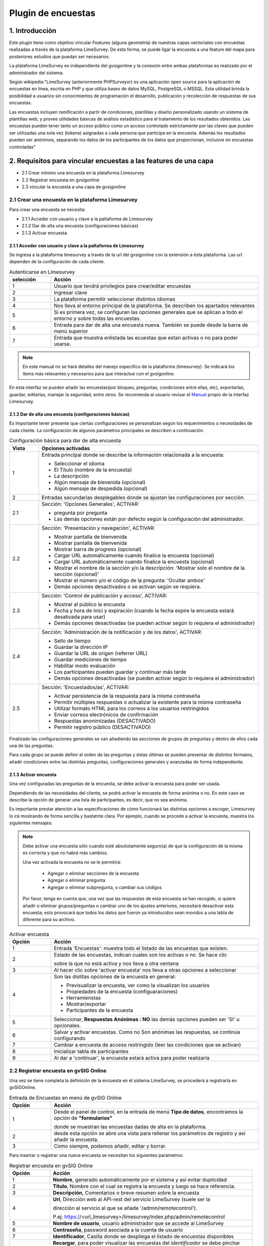 Plugin de encuestas
===================

1. Introducción
---------------

Este plugin tiene como objetivo vincular Features (alguna geometría) de nuestras capas vectoriales con encuestas realizadas a través de la plataforma LimeSurvey. 
De esta forma, se puede ligar la encuesta a una feature del mapa para posteriores estudios que puedan ser necesarios.

La plataforma LimeSurvey es independiente del gvsigonline y la conexión entre ambas plataformas es realizado por el administrador del sistema.

Según wikipedia:"LimeSurvey (anteriormente PHPSurveyor) es una aplicación open source para la aplicación de encuestas en línea, escrita en PHP y que utiliza bases de datos MySQL, PostgreSQL o MSSQL. Esta utilidad brinda la posibilidad a usuarios sin conocimientos de programación el desarrollo, publicación y recolección de respuestas de sus encuestas.

Las encuestas incluyen ramificación a partir de condiciones, plantillas y diseño personalizado usando un sistema de plantillas web, y provee utilidades básicas de análisis estadístico para el tratamiento de los resultados obtenidos. Las encuestas pueden tener tanto un acceso público como un acceso controlado estrictamente por las claves que pueden ser utilizadas una sola vez (tokens) asignadas a cada persona que participa en la encuesta. Además los resultados pueden ser anónimos, separando los datos de los participantes de los datos que proporcionan, inclusive en encuestas controladas"


2. Requisitos para vincular encuestas a las features de una capa
----------------------------------------------------------------
* 2.1 Crear mínimo una encuesta en la plataforma Limesurvey

* 2.2 Registrar encuesta en gvsigonline

* 2.3 vincular la encuesta a una capa de gvsigonline


2.1 Crear una encuesta en la plataforma Limesurvey
__________________________________________________

Para crear una encuesta se necesita:

* 2.1.1 Acceder con usuario y clave a la paltaforma de Limesurvey
* 2.1.2 Dar de alta una encuesta (configuraciones básicas)
* 2.1.3 Activar encuesta

2.1.1 Acceder con usuario y clave a la paltaforma de Limesurvey
~~~~~~~~~~~~~~~~~~~~~~~~~~~~~~~~~~~~~~~~~~~~~~~~~~~~~~~~~~~~~~~

Se ingresa a la plataforma limesurvey a través de la url del gvsigonline con la extensión a ésta plataforma. Las url dependen de la configuración de cada cliente.

.. image:: ../_static/images/form1.png
   :align: center

.. list-table:: Autenticarse en Limesurvey 
   :widths: 2 10 
   :header-rows: 1
   :align: left

   * - selección
     - Acción
   * - 1
     - Usuario que tendrá privilegios para crear/editar encuestas
   * - 2
     - Ingresar clave
   * - 3 
     - La plataforma permitir seleccionar distintos idiomas
   * - 4
     - Nos lleva al entorno principal de la plataforma. Se describen los apartados relevantes
   * - 5 
     - Si es primera vez, se configuran las opciones generales que se aplican a todo el entorno y sobre todas las encuestas.
   * - 6
     - Entrada para dar de alta una encuesta nueva. También se puede desde la barra de menú superior
   * - 7 
     - Entrada que muestra enlistada las ecuestas que estan activas o no para poder usarse.       

.. note::
   En este manual no se hará detalles del manejo específico de la plataforma (limesurvey). Se indicará los items más relevantes y necesarios para que interactue con el gvsigonline. 


En esta interfaz se pueden añadir las encuestas(por bloques, preguntas, condiciones entre ellas, etc), exportarlas, guardar, editarlas, manejar la seguridad, entre otros. Se recomienda al usuario revisar el Manual_ propio de la interfaz Limesurvey.

 .. _Manual: http://manual.limesurvey.org/


2.1.2 Dar de alta una encuesta (configuraciones básicas)
~~~~~~~~~~~~~~~~~~~~~~~~~~~~~~~~~~~~~~~~~~~~~~~~~~~~~~~~

Es Importante tener presente que ciertas configuraciones se personalizan según los requerimientos o necesidades de cada cliente.  La configuración de algunos parámetros principales se describen a continuación.

 
.. image:: ../_static/images/form2.png
   :align: center  

.. list-table:: Configuración básica para dar de alta encuesta 
   :widths: 2 15 
   :header-rows: 1
   :align: left

   * - Vista
     - Opciones activadas
   * - 1
     - Entrada principal donde se describe la información relacionada a la encuesta:
     
       * Seleccionar el idioma
       * El Título (nombre de la encuesta)
       * La descripción 
       * Algún mensaje de bievenida (opcional)
       * Algún mensaje de despedida (opcional) 
   * - 2
     - Entradas secundarias desplegables donde se ajustan las configuraciones por sección.
   * - 2.1
     - Sección: 'Opciones Generales', ACTIVAR:
     
       * pregunta por pregunta
       * Las demás opciones están por defecto según la configuración del administrador.
   * - 2.2
     - Sección: 'Presentación y navegación', ACTIVAR:
     
       * Mostrar pantalla de bienvenida
       * Mostrar pantalla de bienvenida
       * Mostrar barra de progreso (opcional)
       * Cargar URL automáticamente cuando finalice la encuesta (opcional)
       * Cargar URL automáticamente cuando finalice la encuesta (opcional)
       * Mostrar el nombre de la sección y/o la descripción: 'Mostrar solo el nombre de la sección (opcional)'
       * Mostrar el número y/o el código de la pregunta: 'Ocultar ambos'
       * Demás opciones desactivados o se activan según se requiera.
   * - 2.3
     - Sección: 'Control de publicación y acceso', ACTIVAR: 
     
       * Mostrar al público la encuesta
       * Fecha y hora de inici y expiración (cuando la fecha expire la encuesta estará desativada para usar)
       * Demás opciones desactivadas (se pueden activar según lo requiera el administrador)
   * - 2.4
     - Sección: 'Administración de la notificación y de los datos', ACTIVAR:
     
       * Sello de tiempo
       * Guardar la dirección IP
       * Guardar la URL de origen (referrer URL)
       * Guardar mediciones de tiempo
       * Habilitar modo evaluación
       * Los participantes pueden guardar y continuar más tarde
       * Demás opciones desactivadas (se pueden activar según lo requiera el administrador)    
   * - 2.5
     - Sección: 'Encuestados/as', ACTIVAR:
     
       * Activar persistencia de la respuesta para la misma contraseña
       * Permitir múltiples respuestas o actualizar la existente para la misma contraseña
       * Utilizar formato HTML para los correos a los usuarios restringidos
       * Enviar correos electrónicos de confirmación
       * Respuestas anonimizadas (DESACTIVADO)
       * Permitir registro público (DESACTIVADO)

Finalizado las configuraciones generales se van añadiendo las secciones de grupos de preguntas y dentro de ellos cada una de las preguntas.

.. image:: ../_static/images/survey_grupo_secciones.png
   :align: center


Para cada grupo se puede definir el orden de las preguntas y éstas últimas se pueden presentar de distintos formatos, añadir condiciones entre las distintas preguntas, configuraciones generales y avanzadas de forma independiente.

.. image:: ../_static/images/survey_conf_gr_preguntas.png
   :align: center


2.1.3 Activar encuesta
~~~~~~~~~~~~~~~~~~~~~~

Una vez configuradas las preguntas de la encuesta, se debe activar la encuesta para poder ser usada. 

Dependiendo de las necesidades del cliente, se podrá activar la encuesta de forma anónima o no. En este caso se describe la opción de generar una lista de participantes, es decir, que no sea anónima. 

Es importante prestar atención a las especificaciones de cómo funcionará las distintas opciones a escoger, Limesurvey lo irá mostrando de forma sencilla y bastatnte clara. Por ejemplo, cuando se procede a activar la encuesta, muestra los siguientes mensajes:


.. note::
   Debe activar una encuesta sólo cuando esté absolutamente seguro(a) de que la configuración de la misma es correcta y que no habrá más cambios. 
 
   Una vez activada la encuesta no se le permitirá:

    * Agregar o eliminar secciones de la encuesta
    
    * Agregar o eliminar pregunta
    
    * Agregar o eliminar subpregunta, o cambiar sus códigos


   Por favor, tenga en cuenta que, una vez que las respuestas de esta encuesta se han recogido, si quiere añadir o eliminar grupos/preguntas o cambiar uno de los ajustes anteriores, necesitará desactivar esta encuesta; esto provocará que todos los datos que fueron ya introducidos sean movidos a una tabla de diferente para su archivo.
 

.. image:: ../_static/images/encuesta_activar_1_.png
   :align: center

.. image:: ../_static/images/encuesta_activar_2_.png
   :align: center

.. list-table:: Activar encuesta 
   :widths: 2 10 
   :header-rows: 1
   :align: left

   * - Opción
     - Acción
   * - 1
     - Entrada 'Encuestas': muestra todo el listado de las encuestas que existen.
   * - 2
     - Estado de las encuestas, indican cuales son los activas o no. Se hace clic 
       
       sobre la que no está activa y nos lleva a otra ventana
   * - 3
     - Al hacer clic sobre 'activar encuesta' nos lleva a otras opciones a seleccionar    
   * - 4
     - Son las distitas opciones de la encuesta en general:
     
       * Previsualizar la encuesta, ver como la visualizan los usuarios
       * Propiedades de la encuesta (configuaraciones)
       * Herramienstas
       * Mostrar/exportar 
       * Participantes de la encuesta
   * - 5
     - Seleccionar, **Respuestas Anónimas : NO** las demás opciones pueden ser 'SI' u opcionales.     
   * - 6
     - Salvar y activar encuestas. Como no Son anónimas las respuestas, se continúa configurando
   * - 7
     - Cambiar a encuesta de acceso restringido (leer las condiciones que se activan)
   * - 8
     - Inicializar tabla de participantes
   * - 9
     - Al dar a 'continuar', la encuesta estará activa para poder realizarla             
      




2.2 Registrar encuesta en gvSIG Online
______________________________________

Una vez se tiene completa la definición de la encuesta en el sistema LimeSurvey, se procederá a registrarla en gvSIGOnline. 

.. image:: ../_static/images/form3.png
   :align: center

.. list-table:: Entrada de Encuestas en menú de gvSIG Online
   :widths: 2 10 
   :header-rows: 1
   :align: left

   * - Opción
     - Acción
   * - 1
     - Desde el panel de control, en la entrada de menú **Tipo de datos**, encontramos la opción de **"formularios"** 
     
       donde se muestran las encuestas dadas de alta en la plataforma.
   * - 2
     - desde esta opción se abre una vista para rellenar los parámetros de registro y así añadir la encuesta.
   * - 3
     - Como siempre, podemos añadir, editar y borrar.


Para insertar o registrar una nueva encuesta se necesitan los siguientes parámetros:


.. image:: ../_static/images/form4.png
   :align: center
   

.. list-table:: Registrar encuesta en gvSIG Online
   :widths: 2 10 
   :header-rows: 1
   :align: left

   * - Opción
     - Acción
   * - 1
     - **Nombre**, generado automáticamente por el sistema y así evitar duplicidad
   * - 2
     - **Título**, Nombre con el cual se registra la encuesta y luego se hace referencia.
   * - 3
     - **Descripción**, Comentarios o breve resumen sobre la encuesta
   * - 4
     - **Url**, Dirección web al API-rest del servicio LimeSurvey (suele ser la 
     
       dirección al servicio al que se añade '/admin/remotecontrol'). 
       
       P.ej: https://<url_limesurvey>/limesurvey/index.php/admin/remotecontrol 
   * - 5
     - **Nombre de usuario**, usuario administrador que se accede al LimeSurvey
   * - 6
     - **Contraseña**, password asociada a la cuenta de usuario
   * - 7
     - **Identificador**, Casilla donde se despliega el listado de encuestas disponibles
   * - 8
     - **Recargar**, para poder visualizar las encuestas del *identificador* se debe pinchar
     
       sobre este botón de *recargar* y automáticamente mostrará las encuestas existentes 
       
       relacionadas a la URL indicada. Si la recarga no es correcta, favor rectificar los
       
       pasos **4**, **5** y **6**.
   * - 9
     - seleccionar la encuesta
   * - 10
     - Guardar cambios.  
       

2.3 vincular la encuesta a una capa de gvsigonline
__________________________________________________

Al crear una capa vacía, aparecerá un nuevo tipo de campo (junto con el de enteros, texto, booleanos, enumeraciones, ...) que será el de formularios (Form)

Al seleccionarlo, habrá que indicar el formulario registrado en el paso anterior al que hacemos referencia y.... ¡listo!
Cuando la capa se publique, se podrán insertar features, modificar y borrar tal y como se ha hecho hasta ahora, con la diferencia que uno de los campos será un botón que nos abrirá una pestaña en el navegador con una nueva instancia de la encuesta y la asociará a esa feature de la capa.



3. Pausar o dar de baja una encuesta desde LimeSurvey
-----------------------------------------------------

* Si se para la encuesta, SIEMPRE hay que elegir la opción 'desactivar' si se va a querer gastar posteriormente (si no, aunque se active, no tendrá vigencia y no se podrá recuperar las respeustas).

* Cuando se activa una encuesta:

  * En el primer panel, poner respuestas anónimas a 'NO', el resto opcional.
  * Pinchar sobre el botón 'Cambiar encuesta a modo restringido'
  * Pinchar sobre el botón 'Iniciar tabla de participantes'

